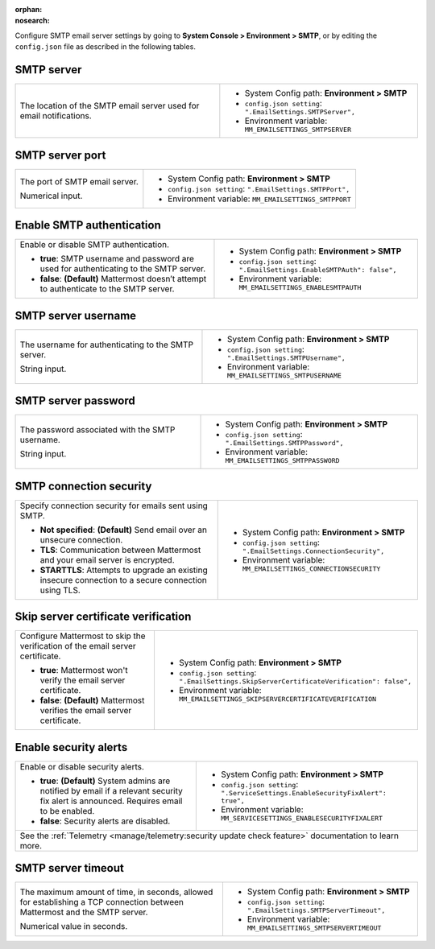 :orphan:
:nosearch:

Configure SMTP email server settings by going to **System Console > Environment > SMTP**, or by editing the ``config.json`` file as described in the following tables.

.. config:setting:: smtp-server
  :displayname: SMTP server (SMTP)
  :systemconsole: Environment > SMTP
  :configjson: .EmailSettings.SMTPServer
  :environment: MM_EMAILSETTINGS_SMTPSERVER
  :description: The location of the SMTP email server used for email notifications.

SMTP server
~~~~~~~~~~~

.. raw:: html

 <p class="mm-label-note">Also available in legacy Mattermost Enterprise Edition E10 or E20</p>

+-----------------------------------------------------------------+---------------------------------------------------------------+
| The location of the SMTP email server used for email            | - System Config path: **Environment > SMTP**                  |
| notifications.                                                  | - ``config.json setting``: ``".EmailSettings.SMTPServer",``   |
|                                                                 | - Environment variable: ``MM_EMAILSETTINGS_SMTPSERVER``       |
+-----------------------------------------------------------------+---------------------------------------------------------------+

.. config:setting:: smtp-port
  :displayname: SMTP server port (SMTP)
  :systemconsole: Environment > SMTP
  :configjson: .EmailSettings.SMTPPort
  :environment: MM_EMAILSETTINGS_SMTPPORT
  :description: The port of SMTP email server.

SMTP server port
~~~~~~~~~~~~~~~~

.. raw:: html

 <p class="mm-label-note">Also available in legacy Mattermost Enterprise Edition E10 or E20</p>

+-----------------------------------------------------------------+---------------------------------------------------------------+
| The port of SMTP email server.                                  | - System Config path: **Environment > SMTP**                  |
|                                                                 | - ``config.json setting``: ``".EmailSettings.SMTPPort",``     |
| Numerical input.                                                | - Environment variable: ``MM_EMAILSETTINGS_SMTPPORT``         |
+-----------------------------------------------------------------+---------------------------------------------------------------+

.. config:setting:: smtp-enableauth
  :displayname: Enable SMTP authentication (SMTP)
  :systemconsole: Environment > SMTP
  :configjson: .EmailSettings.EnableSMTPAuth
  :environment: MM_EMAILSETTINGS_ENABLESMTPAUTH

  - **true**: SMTP username and password are used for authenticating to the SMTP server.
  - **false**: **(Default)** Mattermost doesn’t attempt to authenticate to the SMTP server.

Enable SMTP authentication
~~~~~~~~~~~~~~~~~~~~~~~~~~

.. raw:: html

 <p class="mm-label-note">Also available in legacy Mattermost Enterprise Edition E10 or E20</p>

+-----------------------------------------------------------------+---------------------------------------------------------------------------+
| Enable or disable SMTP authentication.                          | - System Config path: **Environment > SMTP**                              |
|                                                                 | - ``config.json setting``: ``".EmailSettings.EnableSMTPAuth": false",``   |
| - **true**: SMTP username and password are used for             | - Environment variable: ``MM_EMAILSETTINGS_ENABLESMTPAUTH``               |
|   authenticating to the SMTP server.                            |                                                                           |
| - **false**: **(Default)** Mattermost doesn’t attempt to        |                                                                           |
|   authenticate to the SMTP server.                              |                                                                           |
+-----------------------------------------------------------------+---------------------------------------------------------------------------+

.. config:setting:: smtp-username
  :displayname: SMTP server username (SMTP)
  :systemconsole: Environment > SMTP
  :configjson: .EmailSettings.SMTPUsername
  :environment: MM_EMAILSETTINGS_SMTPUSERNAME
  :description: The username for authenticating to the SMTP server.

SMTP server username
~~~~~~~~~~~~~~~~~~~~

.. raw:: html

 <p class="mm-label-note">Also available in legacy Mattermost Enterprise Edition E10 or E20</p>

+-----------------------------------------------------------------+---------------------------------------------------------------+
| The username for authenticating to the SMTP server.             | - System Config path: **Environment > SMTP**                  |
|                                                                 | - ``config.json setting``: ``".EmailSettings.SMTPUsername",`` |
| String input.                                                   | - Environment variable: ``MM_EMAILSETTINGS_SMTPUSERNAME``     |
+-----------------------------------------------------------------+---------------------------------------------------------------+

.. config:setting:: smtp-password
  :displayname: SMTP server password (SMTP)
  :systemconsole: Environment > SMTP
  :configjson: .EmailSettings.SMTPPassword
  :environment: MM_EMAILSETTINGS_SMTPPASSWORD
  :description: The password associated with the SMTP username.

SMTP server password
~~~~~~~~~~~~~~~~~~~~

.. raw:: html

 <p class="mm-label-note">Also available in legacy Mattermost Enterprise Edition E10 or E20</p>

+-----------------------------------------------------------------+---------------------------------------------------------------+
| The password associated with the SMTP username.                 | - System Config path: **Environment > SMTP**                  |
|                                                                 | - ``config.json setting``: ``".EmailSettings.SMTPPassword",`` |
| String input.                                                   | - Environment variable: ``MM_EMAILSETTINGS_SMTPPASSWORD``     |
+-----------------------------------------------------------------+---------------------------------------------------------------+

.. config:setting:: smtp-connectionsecurity
  :displayname: SMTP connection security (SMTP)
  :systemconsole: Environment > SMTP
  :configjson: .EmailSettings.ConnectionSecurity
  :environment: MM_EMAILSETTINGS_CONNECTIONSECURITY

  - **Not specified**: **(Default)** Send email over an unsecure connection.
  - **TLS**: Communication between Mattermost and your email server is encrypted.
  - **STARTTLS**: Attempts to upgrade an existing insecure connection to a secure connection using TLS.

SMTP connection security
~~~~~~~~~~~~~~~~~~~~~~~~

.. raw:: html

 <p class="mm-label-note">Also available in legacy Mattermost Enterprise Edition E10 or E20</p>

+-----------------------------------------------------------------+-----------------------------------------------------------------------+
| Specify connection security for emails sent using SMTP.         | - System Config path: **Environment > SMTP**                          |
|                                                                 | - ``config.json setting``: ``".EmailSettings.ConnectionSecurity",``   |
| - **Not specified**: **(Default)** Send email over an           | - Environment variable: ``MM_EMAILSETTINGS_CONNECTIONSECURITY``       |
|   unsecure connection.                                          |                                                                       |
| - **TLS**: Communication between Mattermost and your email      |                                                                       |
|   server is encrypted.                                          |                                                                       |
| - **STARTTLS**: Attempts to upgrade an existing insecure        |                                                                       |
|   connection to a secure connection using TLS.                  |                                                                       |
+-----------------------------------------------------------------+-----------------------------------------------------------------------+

.. config:setting:: smtp-skipservercertverification
  :displayname: Skip server certificate verification (SMTP)
  :systemconsole: Environment > SMTP
  :configjson: .EmailSettings.SkipServerCertificateVerification
  :environment: MM_EMAILSETTINGS_SKIPSERVERCERTIFICATEVERIFICATION

  - **true**: Mattermost won't verify the email server certificate.
  - **false**: **(Default)** Mattermost verifies the email server certificate.

Skip server certificate verification
~~~~~~~~~~~~~~~~~~~~~~~~~~~~~~~~~~~~

.. raw:: html

 <p class="mm-label-note">Also available in legacy Mattermost Enterprise Edition E10 or E20</p>

+-----------------------------------------------------------------------+----------------------------------------------------------------------------------------------+
| Configure Mattermost to skip the verification of the email server     | - System Config path: **Environment > SMTP**                                                 |
| certificate.                                                          | - ``config.json setting``: ``".EmailSettings.SkipServerCertificateVerification": false",``   |
|                                                                       | - Environment variable: ``MM_EMAILSETTINGS_SKIPSERVERCERTIFICATEVERIFICATION``               |
| - **true**: Mattermost won't verify the email server certificate.     |                                                                                              |
| - **false**: **(Default)** Mattermost verifies the email              |                                                                                              |
|   server certificate.                                                 |                                                                                              |
+-----------------------------------------------------------------------+----------------------------------------------------------------------------------------------+

.. config:setting:: smtp-enablesecurityalerts
  :displayname: Enable security alerts (SMTP)
  :systemconsole: Environment > SMTP
  :configjson: .ServiceSettings.EnableSecurityFixAlert
  :environment: MM_SERVICESETTINGS_ENABLESECURITYFIXALERT

  - **true**: **(Default)** System admins are notified by email if a relevant security fix alert is announced. Requires email to be enabled.
  - **false**: Security alerts are disabled.

Enable security alerts
~~~~~~~~~~~~~~~~~~~~~~

.. raw:: html

 <p class="mm-label-note">Also available in legacy Mattermost Enterprise Edition E10 or E20</p>

+-----------------------------------------------------------------+------------------------------------------------------------------------------------+
| Enable or disable security alerts.                              | - System Config path: **Environment > SMTP**                                       |
|                                                                 | - ``config.json setting``: ``".ServiceSettings.EnableSecurityFixAlert": true",``   |
| - **true**: **(Default)** System admins are notified by email   | - Environment variable: ``MM_SERVICESETTINGS_ENABLESECURITYFIXALERT``              |
|   if a relevant security fix alert is announced. Requires email |                                                                                    |
|   to be enabled.                                                |                                                                                    |
| - **false**: Security alerts are disabled.                      |                                                                                    |
+-----------------------------------------------------------------+------------------------------------------------------------------------------------+
| See the :ref:`Telemetry <manage/telemetry:security update check feature>` documentation to learn more.                                               |
+-----------------------------------------------------------------+------------------------------------------------------------------------------------+

.. config:setting:: smtp-servertimeout
  :displayname: SMTP server timeout (SMTP)
  :systemconsole: Environment > SMTP
  :configjson: .EmailSettings.SMTPServerTimeout
  :environment: MM_EMAILSETTINGS_SMTPSERVERTIMEOUT
  :description: The maximum amount of time, in seconds, allowed for establishing a TCP connection between Mattermost and the SMTP server.

SMTP server timeout
~~~~~~~~~~~~~~~~~~~

.. raw:: html

 <p class="mm-label-note">Also available in legacy Mattermost Enterprise Edition E10 or E20</p>

+-----------------------------------------------------------------+----------------------------------------------------------------------+
| The maximum amount of time, in seconds, allowed for             | - System Config path: **Environment > SMTP**                         |
| establishing a TCP connection between Mattermost and the SMTP   | - ``config.json setting``: ``".EmailSettings.SMTPServerTimeout",``   |
| server.                                                         | - Environment variable: ``MM_EMAILSETTINGS_SMTPSERVERTIMEOUT``       |
|                                                                 |                                                                      |
| Numerical value in seconds.                                     |                                                                      |
+-----------------------------------------------------------------+----------------------------------------------------------------------+
